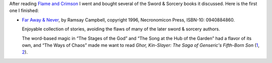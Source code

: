 .. title: Recent Reading: Ramsey Campbell - Far Away & Never
.. slug: recent-reading-ramsey-campbell-far-away-never
.. date: 2020-03-06 22:31:38 UTC-05:00
.. tags: ramsey campbell,swords & sorcery,fantasy
.. category: books
.. link: 
.. description: 
.. type: text

After reading `Flame and Crimson`_ I went and bought several of the
Sword & Sorcery books it discussed.  Here is the first one I finished:

* `Far Away & Never`_, by Ramsay Campbell, copyright 1996,
  Necronomicon Press, ISBN-10: 0940884860.

  Enjoyable collection of stories, avoiding the flaws of many of
  the later sword & sorcery authors.

  The word-based magic in “The Stages of the God” and “The Song at the
  Hub of the Garden” had a flavor of its own, and “The Ways of Chaos”
  made me want to read `Ghor, Kin-Slayer: The Saga of Genseric's
  Fifth-Born Son` (1_, 2_).


.. _`Flame and Crimson`: link://slug/recent-reading-flame-and-crimson
.. _`Far Away & Never`: https://www.amazon.com/Never-Ramsey-Stephen-Fabian-Campbell/dp/0940884860/
.. _1: https://necropress.com/howard-et-al-ghor-kin-slayer-1/
.. _2: https://www.amazon.com/Ghor-Kin-Slayer-Saga-Genserics-Fifth-Born/dp/0940884917/
